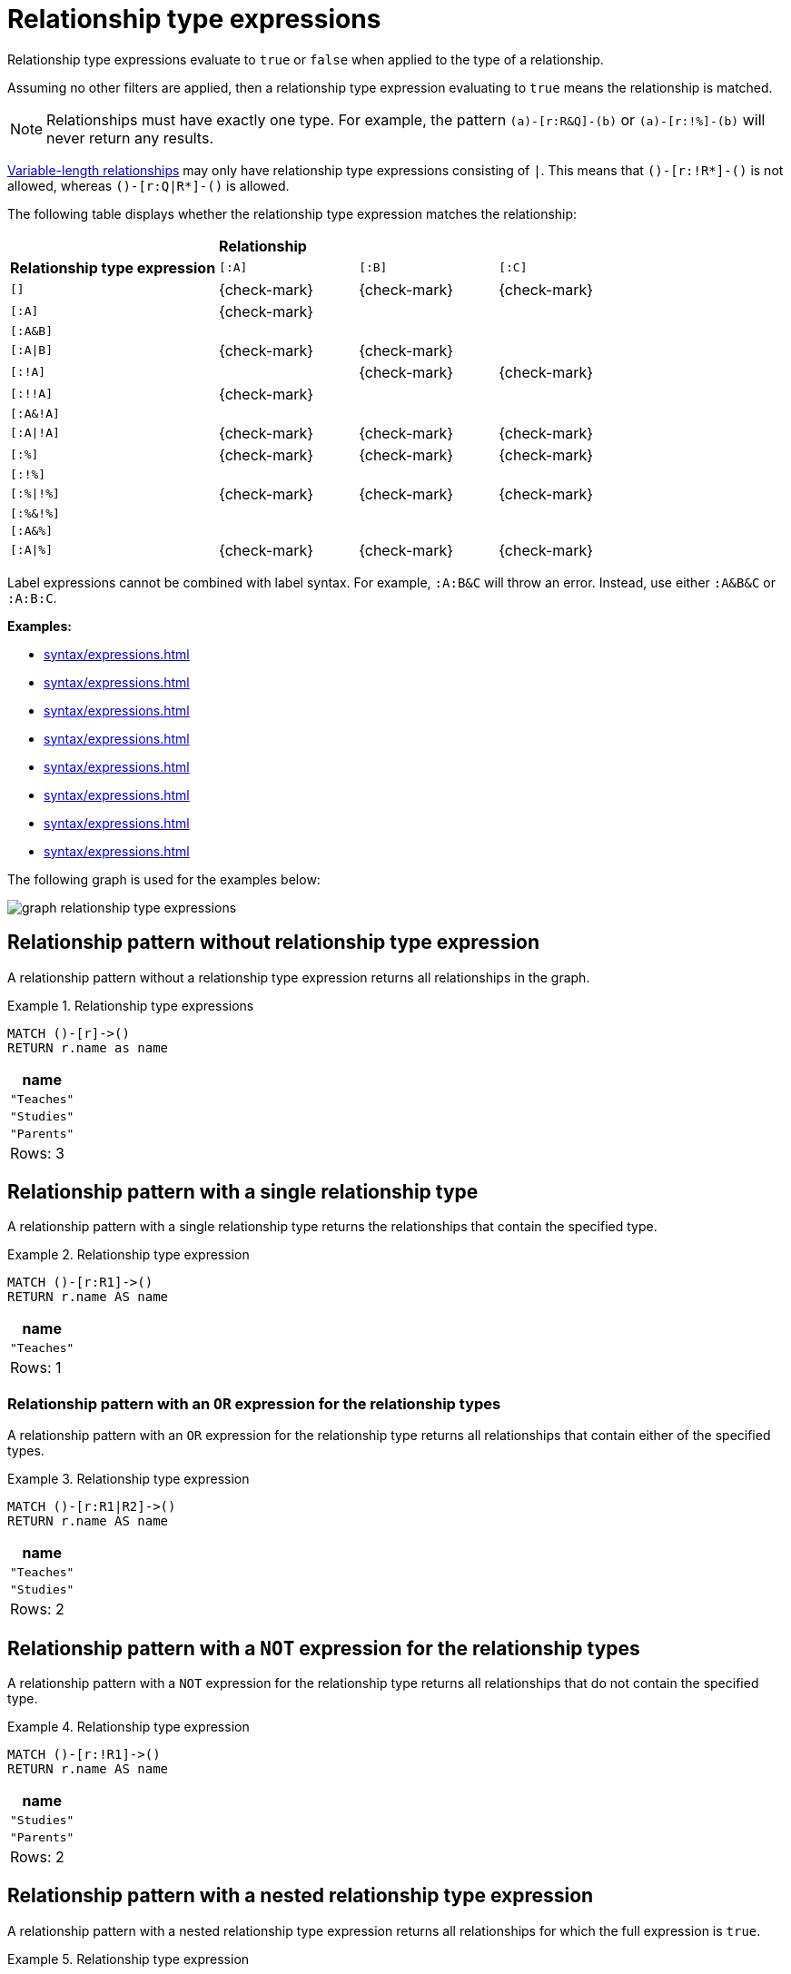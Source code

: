 [[relationship-type-expressions]]
= Relationship type expressions

Relationship type expressions evaluate to `true` or `false` when applied to the type of a relationship.

Assuming no other filters are applied, then a relationship type expression evaluating to `true` means the relationship is matched.

[NOTE]
====
Relationships must have exactly one type.
For example, the pattern `(a)-[r:R&Q]-(b)` or `(a)-[r:!%]-(b)` will never return any results.
====

xref:patterns/reference.adoc#variable-length-relationships[Variable-length relationships] may only have relationship type expressions consisting of `|`.
This means that `()-[r:!R*]-()` is not allowed, whereas `()-[r:Q|R*]-()` is allowed.

The following table displays whether the relationship type expression matches the relationship:

[cols="^3,^2,^2,^2"]
|===
|
3+^|*Relationship*

|*Relationship type expression* |  `[:A]` | `[:B]` | `[:C]`

| `[]`
| {check-mark}
| {check-mark}
| {check-mark}

| `[:A]`
| {check-mark}
|
|

| `[:A&B]`
|
|
|

| `[:A\|B]`
| {check-mark}
| {check-mark}
|

| `[:!A]`
|
| {check-mark}
| {check-mark}

| `[:!!A]`
| {check-mark}
|
|

| `[:A&!A]`
|
|
|

| `[:A\|!A]`
| {check-mark}
| {check-mark}
| {check-mark}

| `[:%]`
| {check-mark}
| {check-mark}
| {check-mark}

| `[:!%]`
|
|
|

| `[:%\|!%]`
| {check-mark}
| {check-mark}
| {check-mark}

| `[:%&!%]`
|
|
|

| `[:A&%]`
|
|
|

| `[:A\|%]`
| {check-mark}
| {check-mark}
| {check-mark}

|===

Label expressions cannot be combined with label syntax.
For example, `:A:B&C` will throw an error.
Instead, use either `:A&B&C` or `:A:B:C`.

*Examples:*

* xref:syntax/expressions.adoc#relationship-type-expressions-pattern-without-relationship-type-expression[]
* xref:syntax/expressions.adoc#relationship-type-expressions-pattern-on-single-relationship-type[]
* xref:syntax/expressions.adoc#relationship-type-expressions-pattern-with-or-expression[]
* xref:syntax/expressions.adoc#relationship-type-expressions-pattern-with-not-expression[]
* xref:syntax/expressions.adoc#relationship-type-expressions-pattern-nested-type-expression[]
* xref:syntax/expressions.adoc#relationship-type-expressions-pattern-predicate-type-expression[]
* xref:syntax/expressions.adoc#relationship-type-expressions-pattern-with-return-type-expression[]
* xref:syntax/expressions.adoc#relationship-type-expressions-case-type-label-expression[]


The following graph is used for the examples below:

image:graph_relationship_type_expressions.svg[]

////
[source, cypher, role=test-setup]
----
MATCH (_) DETACH DELETE _;
CREATE
  (:A:B)-[:R1 {name:'Teaches'}]->(:B),
  (:C)-[:R2 {name:'Studies'}]->(:D),
  (:E)-[:R3 {name:'Parents'}]->(:F)
----
////

[[relationship-type-expressions-pattern-without-relationship-type-expression]]
== Relationship pattern without relationship type expression

A relationship pattern without a relationship type expression returns all relationships in the graph.


.Relationship type expressions
======

[source, cypher]
----
MATCH ()-[r]->()
RETURN r.name as name
----

[role="queryresult",options="header,footer",cols="1*<m"]
|===
| +name+
| +"Teaches"+
| +"Studies"+
| +"Parents"+
1+d|Rows: 3
|===

======


[[relationship-type-expressions-pattern-on-single-relationship-type]]
== Relationship pattern with a single relationship type

A relationship pattern with a single relationship type returns the relationships that contain the specified type.


.Relationship type expression
======

[source, cypher]
----
MATCH ()-[r:R1]->()
RETURN r.name AS name
----

[role="queryresult",options="header,footer",cols="1*<m"]
|===
| +name+
| +"Teaches"+
1+d|Rows: 1
|===

======

[[relationship-type-expressions-pattern-with-or-expression]]
=== Relationship pattern with an `OR` expression for the relationship types

A relationship pattern with an `OR` expression for the relationship type returns all relationships that contain either of the specified types.


.Relationship type expression
======

[source, cypher]
----
MATCH ()-[r:R1|R2]->()
RETURN r.name AS name
----

[role="queryresult",options="header,footer",cols="1*<m"]
|===
| +name+
| +"Teaches"+
| +"Studies"+
1+d|Rows: 2
|===

======


[[relationship-type-expressions-pattern-with-not-expression]]
== Relationship pattern with a `NOT` expression for the relationship types

A relationship pattern with a `NOT` expression for the relationship type returns all relationships that do not contain the specified type.


.Relationship type expression
======

[source, cypher]
----
MATCH ()-[r:!R1]->()
RETURN r.name AS name
----

[role="queryresult",options="header,footer",cols="1*<m"]
|===
| +name+
| +"Studies"+
| +"Parents"+
1+d|Rows: 2
|===

======

[[relationship-type-expressions-pattern-nested-type-expression]]
== Relationship pattern with a nested relationship type expression

A relationship pattern with a nested relationship type expression returns all relationships for which the full expression is `true`.


.Relationship type expression
======

[source, cypher]
----
MATCH ()-[r:(!R1&!R2)|R3]->()
RETURN r.name as name
----

[role="queryresult",options="header,footer",cols="1*<m"]
|===
| +name+
| +"Parents"+
1+d|Rows: 1
|===

======

[[relationship-type-expressions-pattern-predicate-type-expression]]
== `WHERE` clause with a relationship type expression in the predicate

A relationship type expression can also be used as a predicate in the `WHERE` clause.


.Relationship type expression
======

[source, cypher]
----
MATCH (n)-[r]->(m)
WHERE r:R1|R2
RETURN r.name AS name
----

[role="queryresult",options="header,footer",cols="1*<m"]
|===
| +name+
| +"Teaches"+
| +"Studies"+
1+d|Rows: 2
|===

======

[[relationship-type-expressions-pattern-with-return-type-expression]]
== `WITH` and `RETURN` clauses with a relationship type expression

A relationship type expression can also be used in the `WITH` or `RETURN` clauses.


.Relationship type expression
======

[source, cypher]
----
MATCH (n)-[r]->(m)
RETURN r:R1|R2 AS result
----

[role="queryresult",options="header,footer",cols="1*<m"]
|===
| +result+
| +true+
| +true+
| +false+
1+d|Rows: 3
|===

======

[[relationship-type-expressions-case-type-label-expression]]
== `CASE` expression with relationship type and label expressions

A relationship type expression and a label expression can also be used in `CASE` expressions.


.Relationship type expression
======

[source, cypher]
----
MATCH (n)-[r]->(m)
RETURN
CASE
  WHEN n:A&B THEN 1
  WHEN r:!R1&!R2 THEN 2
  ELSE -1
END AS result
----

[role="queryresult",options="header,footer",cols="1*<m"]
|===
| +result+
| +1+
| +-1+
| +2+
1+d|Rows: 3
|===

======


